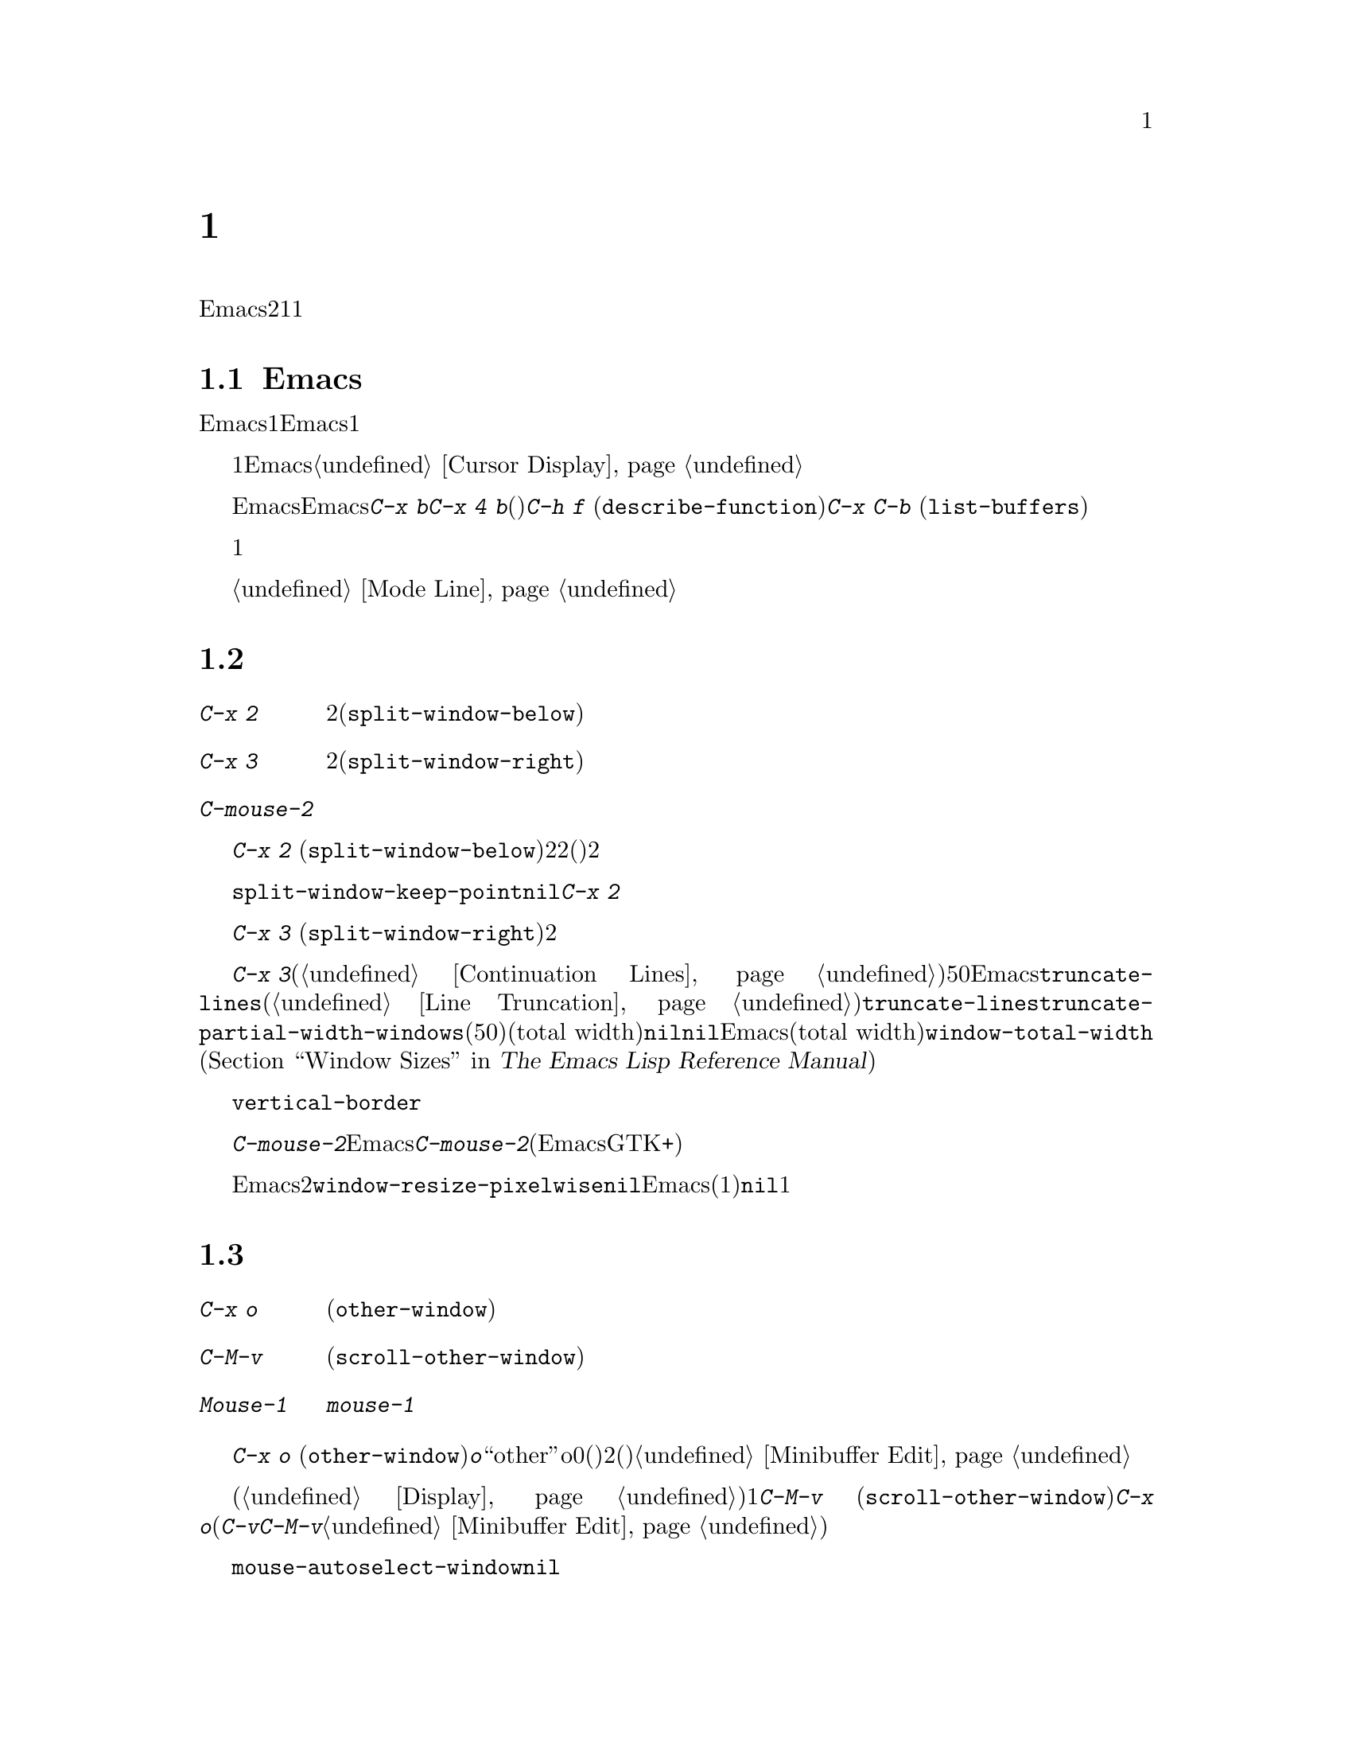 @c ===========================================================================
@c
@c This file was generated with po4a. Translate the source file.
@c
@c ===========================================================================
@c This is part of the Emacs manual.
@c Copyright (C) 1985-1987, 1993-1995, 1997, 2000-2018 Free Software
@c Foundation, Inc.
@c See file emacs.texi for copying conditions.
@node Windows
@chapter 複数ウィンドウ
@cindex windows in Emacs
@cindex multiple windows in Emacs

  Emacsのフレームは、2つ以上のウィンドウに分割できます。複数のウィンドウで異なるバッファーを表示したり、1つのバッファーの異なる部分を表示できます。複数フレームは自ずと複数ウィンドウになります。なぜならフレームには、それぞれウィンドウがあるからです。ウィンドウは1つのフレームだけに属します。

@menu
* Basic Window::             Emacsウィンドウの紹介。
* Split Window::             既存のウィンドウを分割して新しいウィンドウを作る。
* Other Window::             他のウィンドウへの移動と操作。
* Pop Up Window::            他のウィンドウのファイルまたはバッファーの検索。
* Change Window::            ウィンドウの削除とサイズ変更。
* Displaying Buffers::       Emacsがバッファーを表示するためにウィンドウを選択する方法。
* Window Convenience::       ウィンドウ処理の便利な機能。
@end menu

@node Basic Window
@section Emacsウィンドウの概念

  Emacsの各ウィンドウには、常に1つのEmacsバッファーが表示されます。1つのバッファーは、複数のウィンドウに表示される場合があります。この場合、バッファーのテキストへの任意の変更は、それが表示されているすべてのウィンドウで表示されます。しかし各ウィンドウは独自にポイント値をもっているので、ウィンドウごとにバッファーの異なる部分を表示できます。

@cindex selected window
  常に1つのEmacsウィンドウが、@dfn{選択されたウィンドウ}となります。このウィンドウに表示されているバッファーが、カレントバッファーとなります。グラフィカルなディスプレーでは、選択されたウィンドウのカーソルは、点滅する塗りつぶされたカーソルとなり、選択されていないウィンドウでは、中抜きボックスのカーソルになります。テキスト端末では、カーソルは選択されたウィンドウだけで描画されます。@ref{Cursor
Display}を参照してください。

  ポイントを移動するコマンドは、選択されたEmacsウィンドウのポイント値だけに影響します。他のEmacsウィンドウのポイント値は、たとえ同じバッファーを表示していたとしても変更されません。これと同じことは、@kbd{C-x
b}のようなバッファー切り替えコマンドについても言えます。これらは他のウィンドウには影響を与えません。しかし@kbd{C-x 4
b}のような、別のウィンドウを選択して、バッファーを切り替えるコマンドもあります。(たとえば)@kbd{C-h f}
(@code{describe-function})や@kbd{C-x C-b}
(@code{list-buffers})を含む、ウィンドウで情報を表示するコマンドは、選択されたウィンドウに影響を与えることなく、選択されていないウィンドウのバッファーを切り替えます。

  複数ウィンドウで同じバッファーを表示しているとき、これらは異なるリージョンを持ちます。なぜなら、それらは異なるポイント値を持つことができるからです。しかしバッファーごとにマーク位置は1つだけなので、これらは同じマーク位置をもちます。

  それぞれのウィンドウには、独自のモードラインがあり、それにはバッファー名、変更状態、そのウィンドウに表示されているバッファーのメジャーモードとマイナーモードが表示されます。選択されたウィンドウのモードラインは、異なる色で表示されます。詳細については、@ref{Mode
Line}を参照してください。

@node Split Window
@section ウィンドウの分割

@table @kbd
@item C-x 2
選択されたウィンドウを上下に2分割します(@code{split-window-below})。
@item C-x 3
選択されたウィンドウを左右に2分割します(@code{split-window-right})。
@item C-mouse-2
ウィンドウのモードライン上では、ウィンドウを分割します。
@end table

@kindex C-x 2
@findex split-window-below
  @kbd{C-x 2}
(@code{split-window-below})は、選択されたウィンドウを上下に2つのウィンドウに分割します。分割した後は、上が選択されたウィンドウになり、新たに分割されたウィンドウが下になります。2つのウィンドウは最初同じポイント値をもち、(可能な限り)同じバッファー部分を表示します。必要ならポイントをスクリーン上に残したまま、ウィンドウをスクロールできます。デフォルトでは2つのウィンドウの高さは、元のウィンドウの高さの半分になります。正の数引数は上のウィンドウの高さが何行分かを指定し、負の数引数は下のウィンドウが何行分の高さかを指定します。

@vindex split-window-keep-point
  変数@code{split-window-keep-point}を@code{nil}に変更すると、@kbd{C-x
2}はスクリーンに表示されるテキストができるだけ前と同じになるように、ウィンドウに表示されるバッファー部分と、各ウィンドウのポイント位置を調整します。さらにポイントが元のウィンドウの下半分にあったときは、上ではなく下のウィンドウが選択されます。

@kindex C-x 3
@findex split-window-right
  @kbd{C-x 3}
(@code{split-window-right})は、選択されたウィンドウを左右に2つのウィンドウに分割します。左のウィンドウが選択されたウィンドウとなり、右のウィンドウには同じバッファーの同じ部分が表示され、ポイント位置も同じです。正の数引数は左のウィンドウの幅を列数で指定し、負の数引数は右のウィンドウの幅を数引数で指定します。

@vindex truncate-partial-width-windows
  ウィンドウを@kbd{C-x
3}で分割すると、分割されたウィンドウの幅はフレーム全体の幅より小さくなります。ウィンドウの幅が狭くなりすぎると、継続行が使われたバッファーを読むことが困難になる場合があります(@ref{Continuation
Lines}を参照してください)。したがってウィンドウの幅が50列より狭くなったとき、Emacsは自動的に行を切り詰めに切り替えます。この切り詰めは、変数@code{truncate-lines}の値に関係なく発生します(@ref{Line
Truncation}を参照してください)。@code{truncate-lines}のかわりに、この自動切り詰めを制御するのは、変数@code{truncate-partial-width-windows}です。この変数の値が正の整数(デフォルトは50)の場合、それは自動的な行切り詰めが発生する前の、分割ウィンドウの最小のトータル幅(total
width)を指定します。この値が@code{nil}の場合、自動的な行切り詰めは無効です。他の非@code{nil}値では、分割されたウィンドウの幅に関係なく、Emacsは行を切り詰めます。ウィンドウのトータル幅(total
width)とは、@code{window-total-width} (@ref{Window Sizes,,, elisp, The Emacs
Lisp Reference
Manual}を参照してください)で報告される列単位の値で、これにはフリンジと、継続および切り詰めのためのグリフ、マージン、スクロールバーが含まれます。

  テキスト端末では、左右に分割されたウィンドウを垂直に分割する分割線は、@code{vertical-border}フェイスで描画されます。

@kindex C-mouse-2 @r{(mode line)}
@kindex C-mouse-2 @r{(scroll bar)}
  ウィンドウのモードライン上で@kbd{C-mouse-2}をクリックすると、クリックした位置に垂直分割線を配してウィンドウを分割します。Emacsがコンパイルされた方法に依存しますが、ウィンドウのスクロールバー上で@kbd{C-mouse-2}をクリックすると、クリックした位置に水平分割線を配してウィンドウを分割します(この機能は、EmacsがGTK+のスクロールバーを使っているときは機能しません)。

@vindex window-resize-pixelwise
  デフォルトでは、ウィンドウを分割したとき、Emacsは分割されたウィンドウのサイズをフレームのデフォルトフォントの整数倍にします。これによりスクリーンが正確に2分割されない場合があります。変数@code{window-resize-pixelwise}を非@code{nil}値にセットすると、Emacsは分割されたウィンドウのサイズを、同じピクセル数にします(元のサイズが奇数のピクセル数の場合、1ピクセル増減されます)。フレームのピクセル数がフレームの文字サイズ倍でない場合、このオプションが@code{nil}でも、少なくとも1つのウィンドウがピクセル幅のサイズ変更をされることに注意してください。

@node Other Window
@section 他のウィンドウの使用

@table @kbd
@item C-x o
他のウィンドウを選択します(@code{other-window})。
@item C-M-v
次のウィンドウをスクロールします(@code{scroll-other-window})。
@item Mouse-1
ウィンドウのテキスト領域を@kbd{mouse-1}でクリックすると、そのウィンドウを選択してクリックした位置にポイントを移動します。モードラインをクリックすると、ポイントを移動せずにそのウィンドウを選択します。
@end table

@kindex C-x o
@findex other-window
キーボードで@kbd{C-x o}
(@code{other-window})をタイプして、ウィンドウを切り替えることができます。@kbd{o}は``other''のoで、0(ゼロ)ではありません。2つ以上のウィンドウがある時、このコマンドはすべてのウィンドウを順繰りに選択します(一般的に上からした、左から右)。一番右または一番下のウィンドウの後は、左上のウィンドウに戻ります。数引数は上記の順番で何番目のウィンドウに移動するかを意味します。負の引数は逆向きで同じことを行います。ミニバッファーがアクティブのとき、ミニバッファーウィンドウはこの順番では最後のウィンドウになります。ミニバッファーのウィンドウから他のウィンドウに切り替えて、後からミニバッファーに戻って引数の入力を終了させることができます。@ref{Minibuffer
Edit}を参照してください。

@kindex C-M-v
@findex scroll-other-window
  通常のスクロールコマンド(@ref{Display}を参照してください)は、選択されたウィンドウだけに適用されますが、次のウィンドウをスクロールするコマンドが1つあります。@kbd{C-M-v}
(@code{scroll-other-window})は、@kbd{C-x
o}が選択するウィンドウをスクロールします(このコマンドは@kbd{C-v}のように正または負の引数をとります。ミニバッファーでの@kbd{C-M-v}は、ミニバッファーに関連付けられたヘルプウィンドウがあれば、標準的な次のウィンドウではなくヘルプウィンドウをスクロールします。@ref{Minibuffer
Edit}を参照してください)。

@vindex mouse-autoselect-window
  @code{mouse-autoselect-window}を非@code{nil}値にセットしている場合、マウスが選択されたウィンドウ以外のウィンドウに移動すると、そのウィンドウが選択されます。この機能はデフォルトでオフです。

@node Pop Up Window
@section 他のウィンドウでの表示

@cindex selecting buffers in other windows
@kindex C-x 4
  @kbd{C-x
4}は、異なるウィンドウ(他の既存のウィンドウや、選択されたウィンドウを分割することにより新たに作成されたウィンドウ)のバッファーに切り替える、さまざまなコマンドのプレフィクスキーです。Emacsがウィンドウを選択または作成する方法については、@ref{Window
Choice}を参照してください。

@table @kbd
@item C-x 4 b @var{bufname} @key{RET}
他のウィンドウのバッファー@var{bufname}を選択します(@code{switch-to-buffer-other-window})。@ref{Select
Buffer}を参照してください。

@findex display-buffer @r{(command)}
@item C-x 4 C-o @var{bufname} @key{RET}
@kindex C-x 4 C-o
バッファー@var{bufname}を選択せずに、別のウィンドウに表示します(@code{display-buffer})。ウィンドウが選択される方法についての詳細は、@ref{Displaying
Buffers}を参照してください。

@item C-x 4 f @var{filename} @key{RET}
ファイル@var{filename}をvisitして、他のウィンドウでバッファーを選択します(@code{find-file-other-window}).
@ref{Visiting}を参照してください。

@item C-x 4 d @var{directory} @key{RET}
@var{directory}のDiredバッファーを、別のウィンドウで選択します(@code{dired-other-window})。@ref{Dired}を参照してください。

@c Don't index @kbd{C-x 4 m} and @code{compose-mail-other-window}
@c here, they are indexed in sending.texi, in the "Sending Mail" node.
@item C-x 4 m
@kbd{C-x m} (@ref{Sending
Mail}を参照してください)と同様に、メールメッセージの編集を開始しますが、別のウィンドウで行います(@code{compose-mail-other-window})。

@findex find-tag-other-window
@item C-x 4 .
@kbd{M-.}
(@ref{Xref}を参照してください)と同様に、識別子の定義を検索しますが、別のウィンドウで行います(@code{xref-find-definitions-other-window})。
@item C-x 4 r @var{filename} @key{RET}
ファイル@var{filename}を読み取り専用でvisitして、別のウィンドウでバッファーを選択します(@code{find-file-read-only-other-window})。@ref{Visiting}を参照してください。
@end table

@node Change Window
@section ウィンドウの削除とリサイズ

@cindex delete window
@cindex deleting windows
@table @kbd
@item C-x 0
選択されたウィンドウを削除します(@code{delete-window})。
@item C-x 1
フレームから選択されたウィンドウ以外のすべてのウィンドウを削除します(@code{delete-other-windows})。
@item C-x 4 0
選択されていたウィンドウを削除して、それに表示されていたバッファーをkillします(@code{kill-buffer-and-window})。このキーシーケンスの最後の文字はゼロです。
@item C-x ^
選択されたウィンドウの高さを増やします(@code{enlarge-window})。
@item C-x @}
選択されたウィンドウの幅を増やします(@code{enlarge-window-horizontally})。
@item C-x @{
選択されたウィンドウの幅を減らします(@code{shrink-window-horizontally})。
@item C-x -
バッファーに多くの行数が必要ない場合、そのウィンドウを縮小します(@code{shrink-window-if-larger-than-buffer})。
@item C-x +
すべてのウィンドウの高さを同じにします(@code{balance-windows})。
@end table

@kindex C-x 0
@findex delete-window
  選択されたウィンドウを削除するには、@kbd{C-x 0}
(@code{delete-window})とタイプします(これはゼロです)。一度ウィンドウが削除されると、そのウィンドウが占めていたスペースは隣接したウィンドウに与えられます(しかしミニバッファーの場合、それがアクティブな場合でも適用されません)。ウィンドウの削除は、ウィンドウを表示用に使っていたバッファーに影響を与えません。そのバッファーは存在し続け、@kbd{C-x
b}で切り替えることができます。

@findex kill-buffer-and-window
@kindex C-x 4 0
  @kbd{C-x 4 0} (@code{kill-buffer-and-window})は、コマンド@kbd{C-x
0}より強力なコマンドです。これはカレントバッファーをkillしてから、選択されたウィンドウを削除します。

@kindex C-x 1
@findex delete-other-windows
  @kbd{C-x 1}
(@code{delete-other-windows})は、選択されたウィンドウ@emph{以外}のすべてのウィンドウを削除します。選択されたウィンドウはフレーム全体に拡張されます(このコマンドは、ミニバッファーのウィンドウがアクティブのとき使うことができません。これを試みるとエラーがシグナルされます)。

@cindex resize window
@cindex resizing windows
@kindex C-x ^
@findex enlarge-window
@kindex C-x @}
@vindex window-min-height
  コマンド@kbd{C-x ^}
(@code{enlarge-window})は、フレームの高さを変えずに垂直方向に隣接するウィンドウのスペースを縮小して、選択されたウィンドウの高さを増やします。正の数引数を与えると、このコマンドは指定した行数分ウィンドウの高さを増やします。負の数引数を与えると、指定した行数分ウィンドウの高さを増やします。垂直方向に隣接するウィンドウが存在しない場合(たとえばウィンドウの高さがフレーム全体の高さと同じとき)、エラーをシグナルします。このコマンドは変数@code{window-min-height}(デフォルトは4)で指定された、最小行数よりウィンドウの高さを縮小しようとしても、エラーをシグナルします。

@findex enlarge-window-horizontally
@findex shrink-window-horizontally
@vindex window-min-width
  同様に@kbd{C-x @}}
(@code{enlarge-window-horizontally})は、選択されたウィンドウの幅を増やし、@kbd{C-x @{}
(@code{shrink-window-horizontally})は幅を減らします。これらのコマンドは、変数@code{window-min-width}(デフォルトは10)で指定された最小列数よりウィンドウの幅を縮小すると、エラーをシグナルします。

  モードライン(@ref{Mode Line Mouse}を参照してください)、またはウィンドウ分割線(window
dividers。@ref{Window
Dividers}を参照してください)をマウスでクリックすることにより、ウィンドウの高さの変更およびウィンドウの分割や削除を行なう、別の方法を提供します。

@kindex C-x -
@findex shrink-window-if-larger-than-buffer
  @kbd{C-x -}
(@code{shrink-window-if-larger-than-buffer})は、バッファー全体を表示するのに必要な高さより選択されたウィンドウの高さが大きいときは、選択されたウィンドウの高さを減らします。余った行数はフレームの他のウィンドウに与えられます。

@kindex C-x +
@findex balance-windows
  @kbd{C-x +}
(@code{balance-windows})を使って、選択されたフレームのすべてのウィンドウの高さを均等にすることもできます。

@node Displaying Buffers
@section ウィンドウでのバッファーの表示

  ユーザーのコマンドの結果として、任意のバッファーが表示またはポップアップされるのは、Emacsでは一般的な処理です。コマンドがこれを行うには、いくつかの異なる方法があります。

  @kbd{C-x C-f}
(@code{find-file})のような多くのコマンドは、選択されたウィンドウを``乗っ取って''バッファーを表示します。これらのコマンドは通常、@code{switch-to-buffer}を内部的に呼び出すことにより機能します(@ref{Select
Buffer}を参照してください)。

  選択されたウィンドウを乗っ取らずに、たとえばウィンドウを分割して新しいウィドウを作り、そこにバッファーを表示するといったような、利口な表示を試みるコマンドがいくつかあります。さまざまなヘルプコマンド(@ref{Help})を含む、そのようなコマンドは内部的に@code{display-buffer}を呼び出すことにより機能します。詳細は、@ref{Window
Choice}を参照してください

  他のコマンドは@code{display-buffer}と同じことを行いますが、それに加えてバッファーの編集を開始できるように、表示されたウィンドウを選択します。コマンド@kbd{C-x
`} (@code{next-error})が1つの例です(@ref{Compilation
Mode}を参照してください)。そのようなコマンドは、内部的に関数@code{pop-to-buffer}を呼び出すことにより機能します。@ref{Switching
Buffers,,Switching to a Buffer in a Window, elisp, The Emacs Lisp Reference
Manual}を参照してください。

  名前が@code{-other-window}で終わるコマンドは、@code{display-buffer}と同じように振る舞います。例外はそれらが決して選択されたウィンドウに表示しない点です。これらのコマンドのいくつかは、プレフィクスキー@kbd{C-x
4}にバインドされています(@ref{Pop Up Window}を参照してください)。

  名前が@code{-other-frame}で終わるコマンドは、@code{display-buffer}と同じように振る舞います。例外は、i)選択されたウィンドウに決して表示しない、ii)ウィンドウを分割してバッファーを表示するのではなく新しいフレームを作成して表示する(あたかも変数@code{pop-up-frames}が@code{t}されているかのように)、という2点です(@ref{Window
Choice}を参照してください)。これらのコマンドのいくつかは、プレフィクスキー@kbd{C-x 5}にバインドされています。

@menu
* Window Choice::            @code{display-buffer}が機能する方法。
* Temporary Displays::       編集不可バッファーの表示
@end menu

@node Window Choice
@subsection @code{display-buffer}が機能する方法
@findex display-buffer@r{, detailed description}

@code{display-buffer}コマンド(およびこのコマンドを内部的に呼び出すコマンド)は、以下で与えられたステップに従って、表示するウィンドウを選択します。このステップの順番を変更する方法については、@ref{Choosing
Window,,Choosing a Window for Display, elisp, The Emacs Lisp Reference
Manual}を参照してください。

@itemize
@vindex same-window-buffer-names
@vindex same-window-regexps
@item
最初に、他のバッファーを考慮せずに、そのバッファーが選択されたウィンドウに表示されるべきかをチェックします。これを行うようEmacsに指示するには、望むバッファー名をリスト@code{same-window-buffer-names}に加えるか、リスト@code{same-window-regexps}にバッファー名にマッチする正規表現を追加します。デフォルトではこれらの変数は@code{nil}なので、このステップはスキップされます。

@item
上記以外の場合、バッファーがすでに既存のウィンドウに表示されているときは、そのウィンドウを再利用します。通常は選択されたフレームのウィンドウだけが考慮されますが、変数@code{pop-up-frames}を@code{t}に変更している場合(以下参照)、他のフレームのウィンドウも再利用可能です、

@vindex pop-up-frames
@item
上記以外の場合、オプションで新しいフレームを作成して、バッファーをそこに表示します。デフォルトではこのステップはスキップされます。これを有効にするには変数@code{pop-up-frames}を非@code{nil}値に変更します。特別な値@code{graphic-only}は、グラフィカルなディスプレーだけで、これを行うことを意味します。

@item
上記以外の場合、選択されたフレームのウィンドウを分割することにより、新しいウィンドウを作成して、バッファーを新しく作成したウィンドウに表示しようと試みます。

@vindex split-height-threshold
@vindex split-width-threshold
分割は垂直または水平に行われる可能性があり、それは変数@code{split-height-threshold}および@code{split-width-threshold}に依存します。これらの変数には整数値を指定します。@code{split-height-threshold}が選択されたウィンドウの高さより小さい場合、分割により下が新しいウィンドウになります。上記以外の場合、@code{split-width-threshold}が選択されたウィンドウの幅より小さい場合、分割により右が新しいウィンドウになります。どちらの条件も適用できなかったとき、Emacsは分割により下を新しいウィンドウにしようと試みますが、それは選択されたウィンドウが以前に分割されていなかった場合に限られます(過剰な分割を避けるため)。

@item
上記以外の場合、そのウィンドウに前に表示されていたバッファーを表示します。通常は選択されたフレームのウィンドウだけが考慮されますが、変数@code{pop-up-frames}が非@code{nil}の場合、他のフレームのウィンドウかもしれません。

@item
上記以外の場合、選択されたフレームの既存のウィンドウのバッファーを表示します。

@item
何らかの理由により上記すべてが失敗した場合、新しいフレームを作成して、そこにバッファーを表示します。
@end itemize

@code{display-buffer}の振る舞いをカスタマイズするための、より上級かつ柔軟な方法は、次のセクションで言及されているオプション@code{display-buffer-alist}を使用する方法です。


@node Temporary Displays
@subsection 編集不可バッファーの表示
@cindex pop-up windows
@cindex temporary windows

ウィンドウに表示されるバッファーの中には、編集のためではなく閲覧するためのものがあります。Helpコマンド(@pxref{Help})は通常、この目的のために@file{*Help*}と呼ばれるバッファーを使用し、ミニバッファーの補完(@pxref{Completion})は別の@file{*Completions*}と呼ばれるバッファーを使用します。このようなバッファーは通常、短時間しか表示されません。

  Emacsは通常、このような一時的に表示されるウィンドウを、上述した@code{display-buffer}を通じて表示します。一方、@file{*Completions*}バッファーは通常、そのフレームにいくつウィンドウが表示されているかに関わらず、選択されたフレームの最下のウィンドウに表示されます。

  一時的なバッファーを他のやり方でEmacsに表示させたい場合、わたしたちは変数@code{display-buffer-alist}　(@ref{Choosing
Window,,Choosing a Window for Display, elisp, The Emacs Lisp Reference
Manual}を参照してください)のカスタマイズを推奨します。たとえば、前のセクションで説明したようにウィンドウを分割することにより@file{*Completions*}を表示するには、初期化ファイル(@ref{Init
File}を参照してください)で以下のフォームを使用します:

@example
@group
(customize-set-variable
 'display-buffer-alist
 '(("\\*Completions\\*" display-buffer-pop-up-window)))
@end group
@end example

@findex temp-buffer-resize-mode
  Emacsは通常、バッファーの内容のすべてを表示するのに必要な大きさのウィンドウを作成するという点において、@file{*Completions*}バッファーは特別です。たとえば@file{*Help*}バッファーなど、他の一時表示でこのようなウィンドウのリサイズを行なうには、マイナーモード(@ref{Minor
Modes}を参照してください)の@code{temp-buffer-resize-mode} (@ref{Temporary
Displays,,Temporary Displays, elisp, The Emacs Lisp Reference
Manual}を参照してください)に切り替えます。

@vindex temp-buffer-max-height
@vindex temp-buffer-max-width
  @code{temp-buffer-resize-mode}でリサイズされるウィンドウの最大サイズは、オプション@code{temp-buffer-max-height}と@code{temp-buffer-max-width}
(@pxref{Temporary Displays,,Temporary Displays, elisp, The Emacs Lisp
Reference Manual})で制御できます。最大サイズは、ウィンドウが含まれるフレームのサイズを超えることはできません。


@node Window Convenience
@section ウィンドウ処理のための便利な機能

@findex winner-mode
@cindex Winner mode
@cindex mode, Winner
@cindex undoing window configuration changes
@cindex window configuration changes, undoing
  Winnerモードは、ウィンドウの設定変更(たとえばフレームのウィンドウがどのように分割されたか)を記録するグローバルマイナーモードなので、それらをundoできます。Winnerモードは@kbd{M-x
winner-mode}、または変数@code{winner-mode}をカスタマイズすることにより、切り替えることができます。このモードが有効な場合、@kbd{C-c
left} (@code{winner-undo})は、左のウィンドウの設定変更をundoします。undoしてから気が変わった場合、@kbd{C-c
right} (@code{M-x winner-redo})を使って、undoした変更を再実行することができます。

  Followモード(@kbd{M-x
follow-mode})は、複数のウィンドウの同じバッファーを同期するので、バッファーの隣接した部分が常に表示されます。@ref{Follow
Mode}を参照してください。

@cindex Windmove package
@cindex directional window selection
@findex windmove-right
@findex windmove-default-keybindings
  Windmoveパッケージは、フレーム内の隣接したウィンドウ間を直接移動するコマンドを定義します。rightの部分をleft、up、downに置き換えると、対応する方向の隣接するウィンドウを選択します。@kbd{M-x
windmove-default-keybindings}は、これらのコマンドを@kbd{S-right}などにバインドします。これにより、これらのキーを使ったシフト選択が無効になります(@ref{Shift
Selection}を参照してください)。

  コマンド@kbd{M-x compare-windows}は、異なるウィンドウに表示されたテキストを比較します。@ref{Comparing
Files}を参照してください。

@vindex scroll-all-mode
@cindex scrolling windows together
@cindex Scroll-all mode
@cindex mode, Scroll-all
  Scroll Allモード(@kbd{M-x
scroll-all-mode})は、スクロールおよびポイント移動コマンドが、表示されているすべてのウィンドウに適用されるグローバルマイナーモードです。
